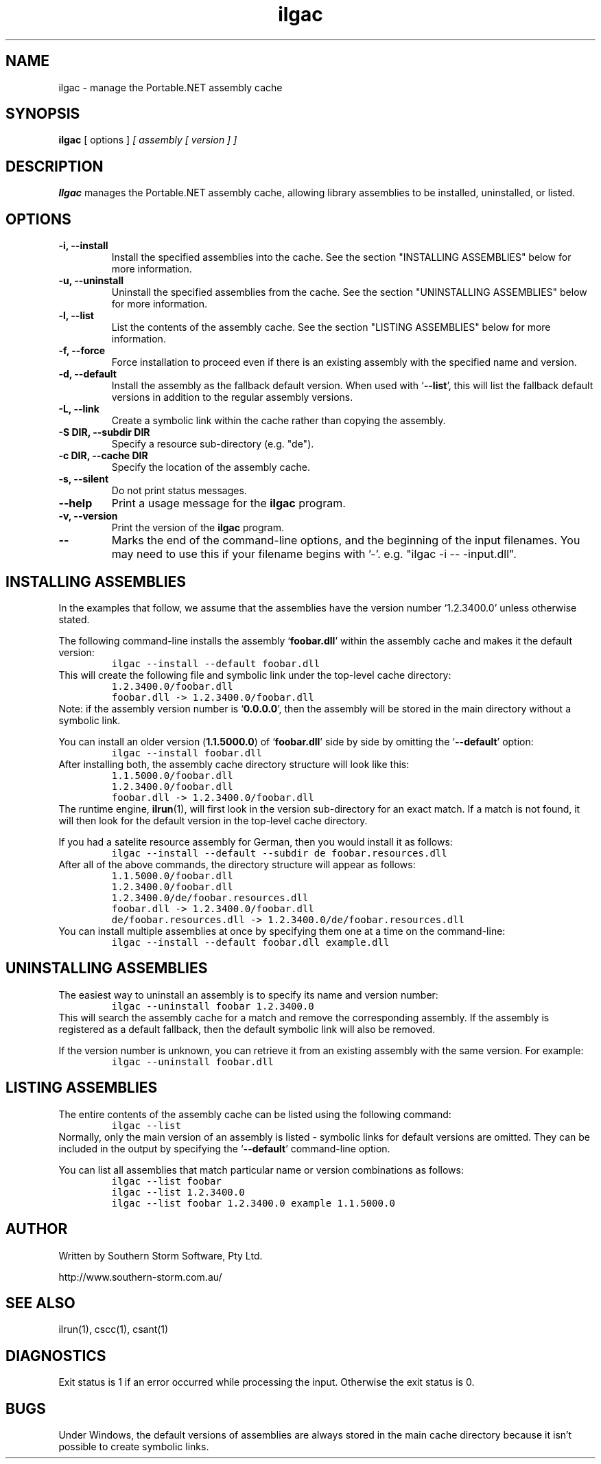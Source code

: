 .\" Copyright (c) 2003 Southern Storm Software, Pty Ltd.
.\"
.\" This program is free software; you can redistribute it and/or modify
.\" it under the terms of the GNU General Public License as published by
.\" the Free Software Foundation; either version 2 of the License, or
.\" (at your option) any later version.
.\"
.\" This program is distributed in the hope that it will be useful,
.\" but WITHOUT ANY WARRANTY; without even the implied warranty of
.\" MERCHANTABILITY or FITNESS FOR A PARTICULAR PURPOSE.  See the
.\" GNU General Public License for more details.
.\"
.\" You should have received a copy of the GNU General Public License
.\" along with this program; if not, write to the Free Software
.\" Foundation, Inc., 59 Temple Place, Suite 330, Boston, MA  02111-1307  USA
.TH ilgac 1 "11 November 2003" "Southern Storm Software" "Portable.NET Development Tools"
.SH NAME
ilgac \- manage the Portable.NET assembly cache
.SH SYNOPSIS
\fBilgac\fR [ options ] \fI[ assembly [ version ] ]\fR
.SH DESCRIPTION
.B Ilgac
manages the Portable.NET assembly cache, allowing library assemblies
to be installed, uninstalled, or listed.
.SH OPTIONS
.TP
.B \-i, \-\-install
Install the specified assemblies into the cache.  See the section
"INSTALLING ASSEMBLIES" below for more information.
.TP
.B \-u, \-\-uninstall
Uninstall the specified assemblies from the cache.  See the section
"UNINSTALLING ASSEMBLIES" below for more information.
.TP
.B \-l, \-\-list
List the contents of the assembly cache.  See the section
"LISTING ASSEMBLIES" below for more information.
.TP
.B \-f, \-\-force
Force installation to proceed even if there is an existing
assembly with the specified name and version.
.TP
.B \-d, \-\-default
Install the assembly as the fallback default version.  When used with
`\fB--list\fR', this will list the fallback default versions in addition
to the regular assembly versions.
.TP
.B \-L, \-\-link
Create a symbolic link within the cache rather than copying the assembly.
.TP
.B \-S DIR, \-\-subdir DIR
Specify a resource sub-directory (e.g. "de").
.TP
.B \-c DIR, \-\-cache DIR
Specify the location of the assembly cache.
.TP
.B \-s, \-\-silent
Do not print status messages.
.TP
.B \-\-help
Print a usage message for the \fBilgac\fR program.
.TP
.B \-v, \-\-version
Print the version of the \fBilgac\fR program.
.TP
.B \-\-
Marks the end of the command-line options, and the beginning of
the input filenames.  You may need to use this if your filename
begins with '-'.  e.g. "ilgac -i -- -input.dll".
.SH "INSTALLING ASSEMBLIES"
In the examples that follow, we assume that the assemblies
have the version number `\fR1.2.3400.0\fR' unless otherwise stated.

The following command-line installs the assembly `\fBfoobar.dll\fR'
within the assembly cache and makes it the default version:
.RS
.nf
\fC
ilgac --install --default foobar.dll
\fR
.fi
.RE
This will create the following file and symbolic link under the
top-level cache directory:
.RS
.nf
\fC
1.2.3400.0/foobar.dll
foobar.dll -> 1.2.3400.0/foobar.dll
\fR
.fi
.RE
Note: if the assembly version number is `\fB0.0.0.0\fR', then the
assembly will be stored in the main directory without a symbolic link.

You can install an older version (\fB1.1.5000.0\fR) of `\fBfoobar.dll\fR'
side by side by omitting the `\fB--default\fR' option:
.RS
.nf
\fC
ilgac --install foobar.dll
\fR
.fi
.RE
After installing both, the assembly cache directory structure will
look like this:
.RS
.nf
\fC
1.1.5000.0/foobar.dll
1.2.3400.0/foobar.dll
foobar.dll -> 1.2.3400.0/foobar.dll
\fR
.fi
.RE
The runtime engine, \fBilrun\fR(1), will first look in the version
sub-directory for an exact match.  If a match is not found, it will
then look for the default version in the top-level cache directory.

If you had a satelite resource assembly for German, then you would
install it as follows:
.RS
.nf
\fC
ilgac --install --default --subdir de foobar.resources.dll
\fR
.fi
.RE
After all of the above commands, the directory structure will appear
as follows:
.RS
.nf
\fC
1.1.5000.0/foobar.dll
1.2.3400.0/foobar.dll
1.2.3400.0/de/foobar.resources.dll
foobar.dll -> 1.2.3400.0/foobar.dll
de/foobar.resources.dll -> 1.2.3400.0/de/foobar.resources.dll
\fR
.fi
.RE
You can install multiple assemblies at once by specifying them one
at a time on the command-line:
.RS
.nf
\fC
ilgac --install --default foobar.dll example.dll
\fR
.fi
.RE
.SH "UNINSTALLING ASSEMBLIES"
The easiest way to uninstall an assembly is to specify its name
and version number:
.RS
.nf
\fC
ilgac --uninstall foobar 1.2.3400.0
\fR
.fi
.RE
This will search the assembly cache for a match and remove the
corresponding assembly.  If the assembly is registered as a
default fallback, then the default symbolic link will also be
removed.

If the version number is unknown, you can retrieve it from an existing
assembly with the same version.  For example:
.RS
.nf
\fC
ilgac --uninstall foobar.dll
\fR
.fi
.RE
.SH "LISTING ASSEMBLIES"
The entire contents of the assembly cache can be listed using
the following command:
.RS
.nf
\fC
ilgac --list
\fR
.fi
.RE
Normally, only the main version of an assembly is listed - symbolic
links for default versions are omitted.  They can be included in the
output by specifying the `\fB--default\fR' command-line option.

You can list all assemblies that match particular name or version
combinations as follows:
.RS
.nf
\fC
ilgac --list foobar
ilgac --list 1.2.3400.0
ilgac --list foobar 1.2.3400.0 example 1.1.5000.0
\fR
.fi
.RE
.SH "AUTHOR"
Written by Southern Storm Software, Pty Ltd.

http://www.southern-storm.com.au/
.SH "SEE ALSO"
ilrun(1), cscc(1), csant(1)
.SH "DIAGNOSTICS"
Exit status is 1 if an error occurred while processing the input.
Otherwise the exit status is 0.
.SH "BUGS"
Under Windows, the default versions of assemblies are always stored
in the main cache directory because it isn't possible to create
symbolic links.
